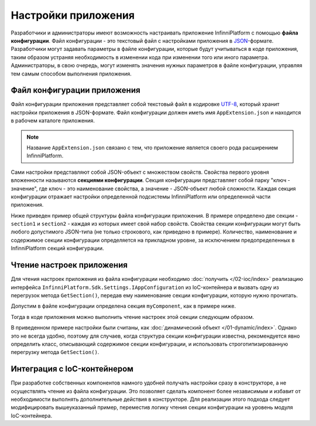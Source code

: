 .. index:: AppExtension.json

Настройки приложения
====================

Разработчики и администраторы имеют возможность настраивать приложение InfinniPlatform с помощью **файла конфигурации**.
Файл конфигурации - это текстовый файл с настройками приложения в JSON_-формате. Разработчики могут задавать параметры
в файле конфигурации, которые будут учитываться в коде приложения, таким образом устраняя необходимость в изменении кода
при изменении того или иного параметра. Администраторы, в свою очередь, могут изменять значения нужных параметров в файле
конфигурации, управляя тем самым способом выполнения приложения.


Файл конфигурации приложения
----------------------------

Файл конфигурации приложения представляет собой текстовый файл в кодировке UTF-8_, который хранит настройки приложения в JSON-формате.
Файл конфигурации должен иметь имя ``AppExtension.json`` и находится в рабочем каталоге приложения.

.. note:: Название ``AppExtension.json`` связано с тем, что приложение является своего рода расширением InfinniPlatform.

Сами настройки представляют собой JSON-объект с множеством свойств. Свойства первого уровня вложенности называются **секциями конфигурации**.
Секция конфигурации представляет собой парку "ключ - значение", где ключ - это наименование свойства, а значение - JSON-объект любой сложности.
Каждая секция конфигурации отражает настройки определенной подсистемы InfinniPlatform или определенной части приложения.

Ниже приведен пример общей структуры файла конфигурации приложения. В примере определено две секции - ``section1`` и ``section2`` -
каждая из которых имеет свой набор свойств. Свойства секции конфигурации могут быть любого допустимого JSON-типа (не только строкового,
как приведено в примере). Количество, наименование и содержимое секции конфигурации определяется на прикладном уровне, за исключением
предопределенных в InfinniPlatform секций конфигурации.

.. code-block:: js
   :emphasize-lines: 3,10
   :caption: AppExtension.json

    {
      /* Комментарий для section1 */
      "section1": {
        "Property11": "Value11",
        "Property12": "Value12",
        "Property13": "Value13",
        ...
      },
      /* Комментарий для section2 */
      "section2": {
        "Property21": "Value21",
        "Property22": "Value22",
        "Property23": "Value23",
        ...
      },
      ...
    }


.. index:: IAppConfiguration
.. index:: IAppConfiguration.GetSection()

Чтение настроек приложения
--------------------------

Для чтения настроек приложения из файла конфигурации необходимо :doc:`получить </02-ioc/index>` реализацию интерфейса
``InfinniPlatform.Sdk.Settings.IAppConfiguration`` из IoC-контейнера и вызвать одну из перегрузок метода ``GetSection()``,
передав ему наименование секции конфигурации, которую нужно прочитать.

Допустим в файле конфигурации определена секция ``myComponent``, как в примере ниже. 

.. code-block:: js
   :caption: AppExtension.json

    {
      "myComponent": {
        "Property1": true,
        "Property2": 123,
        "Property3": "Abc"
      },
      ...
    }

Тогда в коде приложения можно выполнить чтение настроек этой секции следующим образом.

.. code-block:: js
   :emphasize-lines: 3,5

    public class MyComponent
    {
        public MyComponent(InfinniPlatform.Sdk.Settings.IAppConfiguration appConfiguration)
        {
            dynamic myComponentSettings = appConfiguration.GetSection("myComponent");
            bool property1 = myComponentSettings.Property1; // true
            int property2 = myComponentSettings.Property2; // 123
            string property3 = myComponentSettings.Property3; // "Abc"
    
            // ...
        }
    
        // ...
    }

В приведенном примере настройки были считаны, как :doc:`динамический объект </01-dynamic/index>`. Однако это не всегда удобно,
поэтому для случаев, когда структура секции конфигурации известна, рекомендуется явно определить класс, описывающий содержимое
секции конфигурации, и использовать строготипизированную перегрузку метода ``GetSection()``.

.. code-block:: js
   :emphasize-lines: 1,11,13

    public class MyComponentSettings
    {
        public bool Property1 { get; set; }
        public int Property2 { get; set; }
        public string Property3 { get; set; }
    }
    
    
    public class MyComponent
    {
        public MyComponent(InfinniPlatform.Sdk.Settings.IAppConfiguration appConfiguration)
        {
            var myComponentSettings = appConfiguration.GetSection<MyComponentSettings>("myComponent");
            bool property1 = myComponentSettings.Property1; // true
            int property2 = myComponentSettings.Property2; // 123
            string property3 = myComponentSettings.Property3; // "Abc"
    
            // ...
        }
    
        // ...
    }


Интеграция с IoC-контейнером
----------------------------

При разработке собственных компонентов намного удобней получать настройки сразу в конструкторе, а не осуществлять чтение
из файла конфигурации. Это позволяет сделать компонент более независимым и избавит от необходимости выполнять дополнительные
действия в конструкторе. Для реализации этого подхода следует модифицировать вышеуказанный пример, переместив логику чтения
секции конфигурации на уровень модуля IoC-контейнера. 

.. code-block:: js
   :emphasize-lines: 3,20-22

    public class MyComponent
    {
        public MyComponent(MyComponentSettings myComponentSettings)
        {
            bool property1 = myComponentSettings.Property1; // true
            int property2 = myComponentSettings.Property2; // 123
            string property3 = myComponentSettings.Property3; // "Abc"
    
            // ...
        }
    
        // ...
    }
    
    
    public class ContainerModule : IContainerModule
    {
        public void Load(IContainerBuilder builder)
        {
            builder.RegisterFactory(r => r.Resolve<IAppConfiguration>().GetSection<MyComponentSettings>("myComponent"))
                   .As<MyComponentSettings>()
                   .SingleInstance();
    
            builder.RegisterType<MyComponent>()
                   .AsSelf()
                   .SingleInstance();
    
            // ...
        }
    }


.. _JSON: http://json.org/
.. _UTF-8: https://tools.ietf.org/html/rfc3629